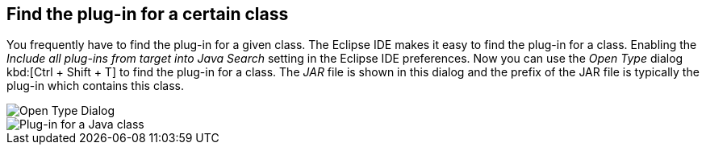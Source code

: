 == Find the plug-in for a certain class

You frequently have to find the plug-in for a given class.
The Eclipse IDE makes it easy to find the plug-in for a class.
Enabling the _Include all plug-ins from target into Java Search_ setting in the Eclipse IDE preferences.
Now you can use the _Open Type_ dialog kbd:[Ctrl + Shift + T] to find the plug-in for a class.
The _JAR_ file is shown in this dialog and the prefix of the JAR file is typically the plug-in which contains this class.

image::findplugin08.png[Open Type Dialog]

image::findplugin10.png[Plug-in for a Java class]

